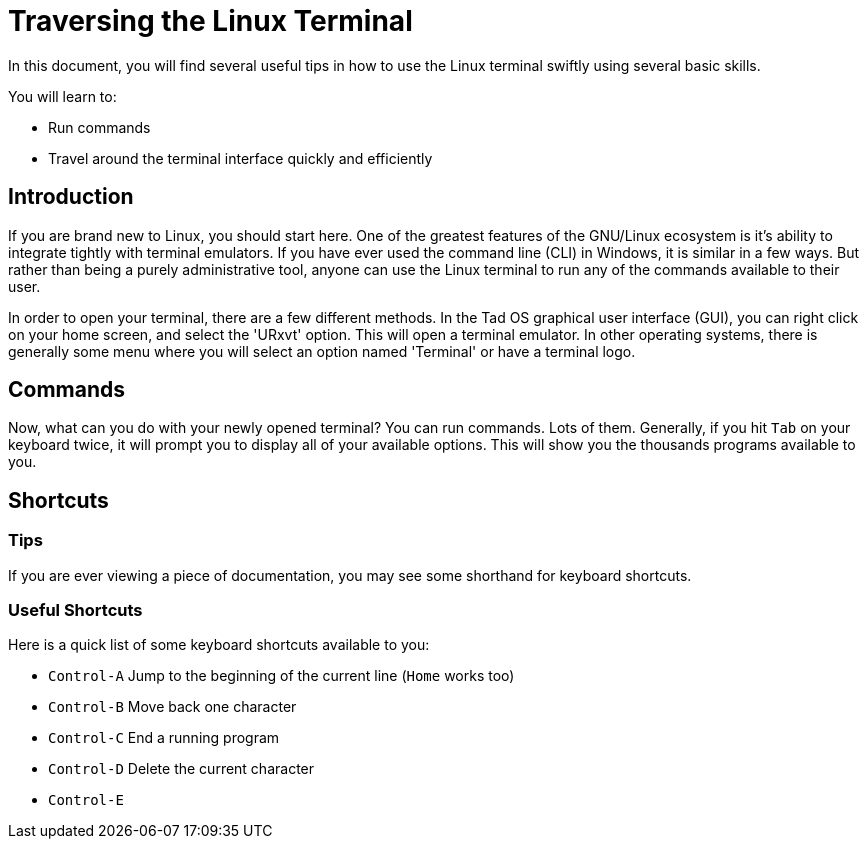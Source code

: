= Traversing the Linux Terminal

In this document, you will find several useful tips in how to use the Linux
terminal swiftly using several basic skills.

You will learn to:

* Run commands
* Travel around the terminal interface quickly and efficiently

== Introduction

If you are brand new to Linux, you should start here. One of the greatest
features of the GNU/Linux ecosystem is it's ability to integrate tightly with
terminal emulators. If you have ever used the command line (CLI) in Windows,
it is similar in a few ways. But rather than being a purely administrative tool,
anyone can use the Linux terminal to run any of the commands available to their
user.

In order to open your terminal, there are a few different methods. In the Tad
OS graphical user interface (GUI), you can right click on your home screen, and
select the 'URxvt' option. This will open a terminal emulator. In other
operating systems, there is generally some menu where you will select an option
named 'Terminal' or have a terminal logo.

== Commands

Now, what can you do with your newly opened terminal? You can run commands.
Lots of them. Generally, if you hit ``Tab`` on your keyboard twice, it will
prompt you to display all of your available options. This will show you the
thousands programs available to you.

== Shortcuts

=== Tips

If you are ever viewing a piece of documentation, you may see some shorthand
for keyboard shortcuts.

=== Useful Shortcuts
Here is a quick list of some keyboard shortcuts available to you:

* ``Control-A``     Jump to the beginning of the current line (``Home`` works too)
* ``Control-B``     Move back one character
* ``Control-C``     End a running program
* ``Control-D``     Delete the current character
* ``Control-E``
